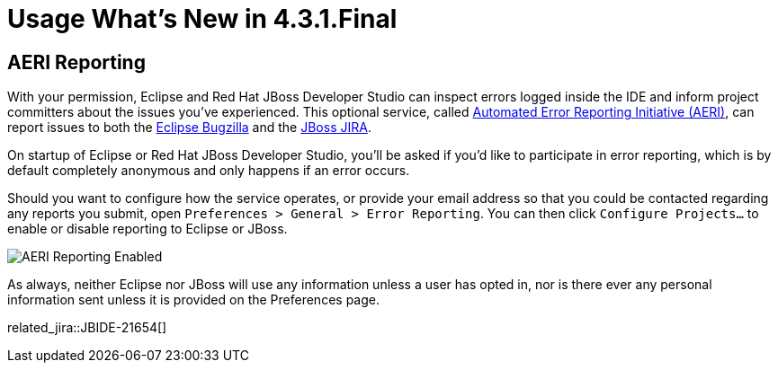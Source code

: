 = Usage What's New in 4.3.1.Final
:page-layout: whatsnew
:page-component_id: usage
:page-component_version: 4.3.1.Final
:page-product_id: jbt_core
:page-product_version: 4.3.1.Final

== AERI Reporting

With your permission, Eclipse and Red Hat JBoss Developer Studio can inspect errors logged inside the IDE and inform project committers about the issues you've experienced. This optional service, called https://dev.eclipse.org/recommenders/community/confess/#/about[Automated Error Reporting Initiative (AERI)], can report issues to both the https://bugs.eclipse.org/bugs/[Eclipse Bugzilla] and the https://issues.jboss.org/browse/JBIDE[JBoss JIRA].

On startup of Eclipse or Red Hat JBoss Developer Studio, you'll be asked if you'd like to participate in error reporting, which is by default completely anonymous and only happens if an error occurs.

Should you want to configure how the service operates, or provide your email address so that you could be contacted regarding any reports you submit, open `Preferences > General > Error Reporting`. You can then click `Configure Projects...` to enable or disable reporting to Eclipse or JBoss.

image::images/aeri_jbt431.png[AERI Reporting Enabled]

As always, neither Eclipse nor JBoss will use any information unless a user has opted in, nor is there ever any personal information sent unless it is provided on the Preferences page.

related_jira::JBIDE-21654[]
